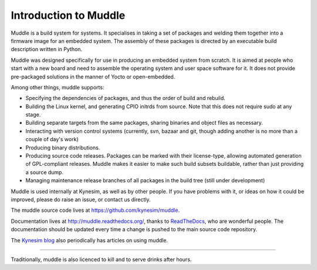 Introduction to Muddle
======================
Muddle is a build system for systems. It specialises in taking a set of
packages and welding them together into a firmware image for an embedded
system. The assembly of these packages is directed by an executable build
description written in Python. 

Muddle was designed specifically for use in producing an embedded system from
scratch. It is aimed at people who start with a new board and need to assemble
the operating system and user space software for it. It does not provide
pre-packaged solutions in the manner of Yocto or open-embedded.

Among other things, muddle supports: 

* Specifying the dependencies of packages, and thus the order of build and
  rebuild.
* Building the Linux kernel, and generating CPIO initrds from source. Note
  that this does not require sudo at any stage.
* Building separate targets from the same packages, sharing binaries and
  object files as necessary.
* Interacting with version control systems (currently, svn, bazaar and git,
  though adding another is no more than a couple of day's work)
* Producing binary distributions.
* Producing source code releases. Packages can be marked with their
  license-type, allowing automated generation of GPL-compliant releases.
  Muddle makes it easier to make such build subsets buildable, rather than
  just providing a source dump.
* Managing maintenance release branches of all packages in the build tree
  (still under development)

Muddle is used internally at Kynesim, as well as by other people. If you have
problems with it, or ideas on how it could be improved, please do raise an
issue, or contact us directly. 

The muddle source code lives at https://github.com/kynesim/muddle.

Documentation lives at http://muddle.readthedocs.org/, thanks to ReadTheDocs_,
who are wonderful people. The documentation should be updated every time a
change is pushed to the main source code repository.

.. _ReadTheDocs: https://readthedocs.org/

The `Kynesim blog`_ also periodically has articles on using muddle.

.. _`Kynesim blog`: http://kynesim.blogspot.co.uk/

-----------

Traditionally, muddle is also licenced to kill and to serve drinks after hours.

.. vim: set filetype=rst tabstop=8 softtabstop=2 shiftwidth=2 expandtab:
